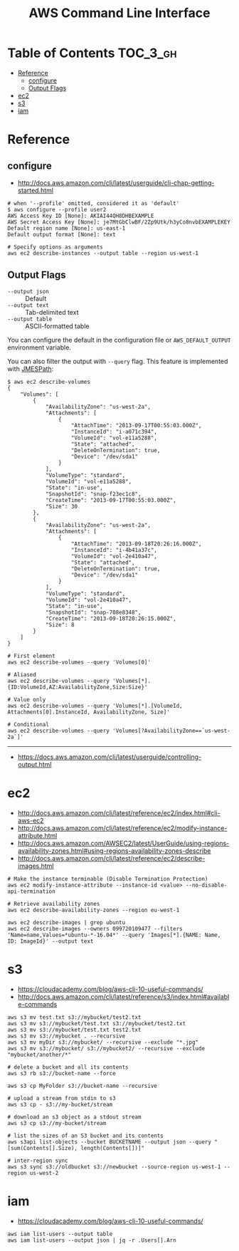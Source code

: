 #+TITLE: AWS Command Line Interface

* Table of Contents :TOC_3_gh:
- [[#reference][Reference]]
  - [[#configure][configure]]
  - [[#output-flags][Output Flags]]
- [[#ec2][ec2]]
- [[#s3][s3]]
- [[#iam][iam]]

* Reference
** configure
- http://docs.aws.amazon.com/cli/latest/userguide/cli-chap-getting-started.html

#+BEGIN_SRC shell
  # when '--profile' omitted, considered it as 'default'
  $ aws configure --profile user2
  AWS Access Key ID [None]: AKIAI44QH8DHBEXAMPLE
  AWS Secret Access Key [None]: je7MtGbClwBF/2Zp9Utk/h3yCo8nvbEXAMPLEKEY
  Default region name [None]: us-east-1
  Default output format [None]: text
#+END_SRC

#+BEGIN_SRC shell
  # Specify options as arguments
  aws ec2 describe-instances --output table --region us-west-1
#+END_SRC

** Output Flags
- ~--output json~  :: Default
- ~--output text~  :: Tab-delimited text
- ~--output table~ :: ASCII-formatted table

You can configure the default in the configuration file or ~AWS_DEFAULT_OUTPUT~ environment variable.

You can also filter the output with ~--query~ flag. This feature is implemented with [[http://jmespath.org/][JMESPath]]:
#+BEGIN_SRC shell
  $ aws ec2 describe-volumes
  {
      "Volumes": [
          {
              "AvailabilityZone": "us-west-2a",
              "Attachments": [
                  {
                      "AttachTime": "2013-09-17T00:55:03.000Z",
                      "InstanceId": "i-a071c394",
                      "VolumeId": "vol-e11a5288",
                      "State": "attached",
                      "DeleteOnTermination": true,
                      "Device": "/dev/sda1"
                  }
              ],
              "VolumeType": "standard",
              "VolumeId": "vol-e11a5288",
              "State": "in-use",
              "SnapshotId": "snap-f23ec1c8",
              "CreateTime": "2013-09-17T00:55:03.000Z",
              "Size": 30
          },
          {
              "AvailabilityZone": "us-west-2a",
              "Attachments": [
                  {
                      "AttachTime": "2013-09-18T20:26:16.000Z",
                      "InstanceId": "i-4b41a37c",
                      "VolumeId": "vol-2e410a47",
                      "State": "attached",
                      "DeleteOnTermination": true,
                      "Device": "/dev/sda1"
                  }
              ],
              "VolumeType": "standard",
              "VolumeId": "vol-2e410a47",
              "State": "in-use",
              "SnapshotId": "snap-708e8348",
              "CreateTime": "2013-09-18T20:26:15.000Z",
              "Size": 8
          }
      ]
  }
#+END_SRC

#+BEGIN_SRC shell
  # First element
  aws ec2 describe-volumes --query 'Volumes[0]'

  # Aliased
  aws ec2 describe-volumes --query 'Volumes[*].{ID:VolumeId,AZ:AvailabilityZone,Size:Size}'

  # Value only
  aws ec2 describe-volumes --query 'Volumes[*].[VolumeId, Attachments[0].InstanceId, AvailabilityZone, Size]'

  # Conditional
  aws ec2 describe-volumes --query 'Volumes[?AvailabilityZone==`us-west-2a`]'
#+END_SRC

-----
- https://docs.aws.amazon.com/cli/latest/userguide/controlling-output.html

* ec2
:REFERENCES:
- http://docs.aws.amazon.com/cli/latest/reference/ec2/index.html#cli-aws-ec2
- http://docs.aws.amazon.com/cli/latest/reference/ec2/modify-instance-attribute.html
- http://docs.aws.amazon.com/AWSEC2/latest/UserGuide/using-regions-availability-zones.html#using-regions-availability-zones-describe
- http://docs.aws.amazon.com/cli/latest/reference/ec2/describe-images.html
:END:

#+BEGIN_SRC shell
  # Make the instance terminable (Disable Termination Protection)
  aws ec2 modify-instance-attribute --instance-id <value> --no-disable-api-termination

  # Retrieve availability zones
  aws ec2 describe-availability-zones --region eu-west-1

  aws ec2 describe-images | grep ubuntu
  aws ec2 describe-images --owners 099720109477 --filters 'Name=name,Values=*ubuntu-*-16.04*' --query 'Images[*].{NAME: Name, ID: ImageId}' --output text
#+END_SRC

* s3
:REFERENCES:
- https://cloudacademy.com/blog/aws-cli-10-useful-commands/
- http://docs.aws.amazon.com/cli/latest/reference/s3/index.html#available-commands
:END:

#+BEGIN_SRC shell
  aws s3 mv test.txt s3://mybucket/test2.txt
  aws s3 mv s3://mybucket/test.txt s3://mybucket/test2.txt
  aws s3 mv s3://mybucket/test.txt test2.txt
  aws s3 mv s3://mybucket . --recursive
  aws s3 mv myDir s3://mybucket/ --recursive --exclude "*.jpg"
  aws s3 mv s3://mybucket/ s3://mybucket2/ --recursive --exclude "mybucket/another/*"

  # delete a bucket and all its contents
  aws s3 rb s3://bucket-name --force

  aws s3 cp MyFolder s3://bucket-name --recursive

  # upload a stream from stdin to s3
  aws s3 cp - s3://my-bucket/stream

  # download an s3 object as a stdout stream
  aws s3 cp s3://my-bucket/stream

  # list the sizes of an S3 bucket and its contents
  aws s3api list-objects --bucket BUCKETNAME --output json --query "[sum(Contents[].Size), length(Contents[])]"

  # inter-region sync
  aws s3 sync s3://oldbucket s3://newbucket --source-region us-west-1 --region us-west-2
#+END_SRC

* iam
:REFERENCES:
- https://cloudacademy.com/blog/aws-cli-10-useful-commands/
:END:

#+BEGIN_SRC shell
  aws iam list-users --output table
  aws iam list-users --output json | jq -r .Users[].Arn
#+END_SRC
